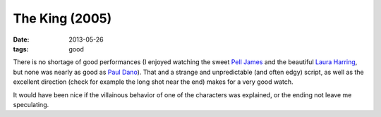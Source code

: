 The King (2005)
===============

:date: 2013-05-26
:tags: good



There is no shortage of good performances (I enjoyed watching the
sweet `Pell James`__ and the beautiful `Laura Harring`__, but none was
nearly as good as `Paul Dano`__). That and a strange and unpredictable
(and often edgy) script, as well as the excellent direction (check for
example the long shot near the end) makes for a very good watch.

It would have been nice if the villainous behavior of one of the
characters was explained, or the ending not leave me speculating.


__ http://en.wikipedia.org/wiki/Pell_James
__ http://en.wikipedia.org/wiki/Laura_Harring
__ http://en.wikipedia.org/wiki/Paul_Dano
